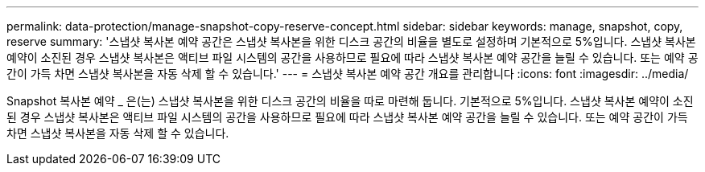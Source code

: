 ---
permalink: data-protection/manage-snapshot-copy-reserve-concept.html 
sidebar: sidebar 
keywords: manage, snapshot, copy, reserve 
summary: '스냅샷 복사본 예약 공간은 스냅샷 복사본을 위한 디스크 공간의 비율을 별도로 설정하며 기본적으로 5%입니다. 스냅샷 복사본 예약이 소진된 경우 스냅샷 복사본은 액티브 파일 시스템의 공간을 사용하므로 필요에 따라 스냅샷 복사본 예약 공간을 늘릴 수 있습니다. 또는 예약 공간이 가득 차면 스냅샷 복사본을 자동 삭제 할 수 있습니다.' 
---
= 스냅샷 복사본 예약 공간 개요를 관리합니다
:icons: font
:imagesdir: ../media/


[role="lead"]
Snapshot 복사본 예약 _ 은(는) 스냅샷 복사본을 위한 디스크 공간의 비율을 따로 마련해 둡니다. 기본적으로 5%입니다. 스냅샷 복사본 예약이 소진된 경우 스냅샷 복사본은 액티브 파일 시스템의 공간을 사용하므로 필요에 따라 스냅샷 복사본 예약 공간을 늘릴 수 있습니다. 또는 예약 공간이 가득 차면 스냅샷 복사본을 자동 삭제 할 수 있습니다.
